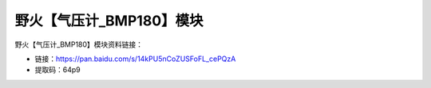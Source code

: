 
野火【气压计_BMP180】模块
=========================

野火【气压计_BMP180】模块资料链接：

- 链接：https://pan.baidu.com/s/14kPU5nCoZUSFoFL_cePQzA
- 提取码：64p9
